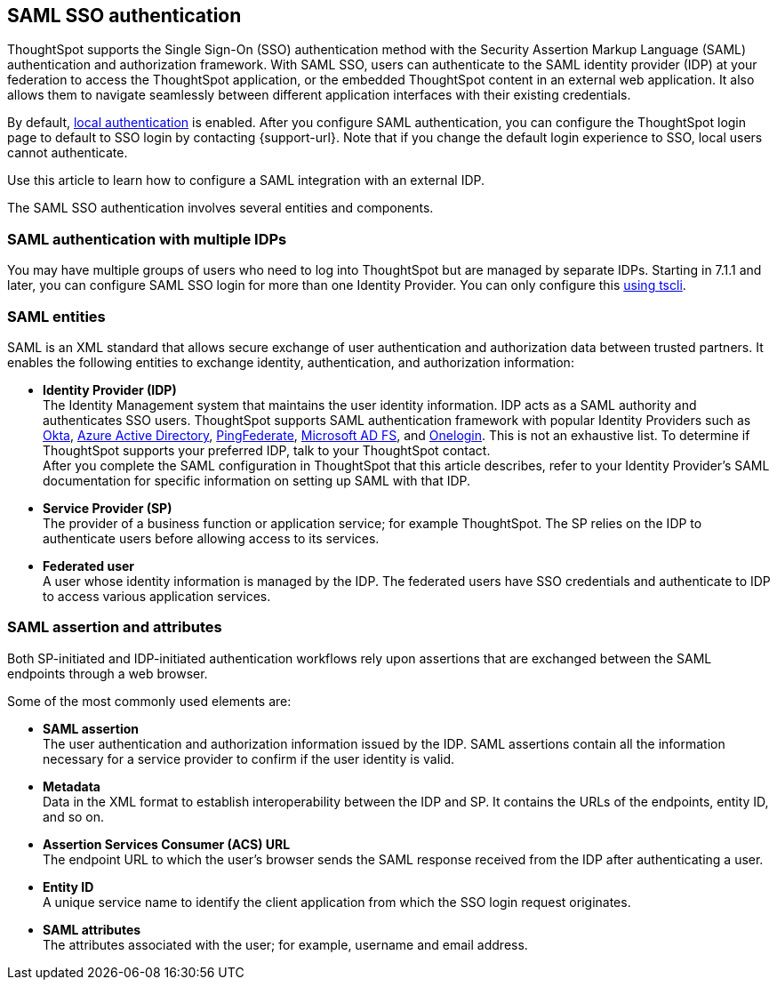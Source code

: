 == SAML SSO authentication

ThoughtSpot supports the Single Sign-On (SSO) authentication method with the Security Assertion Markup Language (SAML) authentication and authorization framework. With SAML SSO, users can authenticate to the SAML identity provider (IDP) at your federation to access the ThoughtSpot application, or the embedded ThoughtSpot content in an external web application. It also allows them to navigate seamlessly between different application interfaces with their existing credentials.

By default, xref:admin-portal-authentication-local.adoc[local authentication] is enabled. After you configure SAML authentication, you can configure the ThoughtSpot login page to default to SSO login by contacting {support-url}. Note that if you change the default login experience to SSO, local users cannot authenticate.

Use this article to learn how to configure a SAML integration with an external IDP.

The SAML SSO authentication involves several entities and components.

=== SAML authentication with multiple IDPs
You may have multiple groups of users who need to log into ThoughtSpot but are managed by separate IDPs. Starting in 7.1.1 and later, you can configure SAML SSO login for more than one Identity Provider. You can only configure this <<saml-configure-tscli,using tscli>>.

=== SAML entities

SAML is an XML standard that allows secure exchange of user authentication and authorization data between trusted partners. It enables the following entities to exchange identity, authentication, and authorization information:

- **Identity Provider (IDP)** +
The Identity Management system that maintains the user identity information. IDP acts as a SAML authority and authenticates SSO users. ThoughtSpot supports SAML authentication framework with popular Identity Providers such as https://developer.okta.com/docs/guides/build-sso-integration/saml2/before-you-begin/[Okta^], https://docs.microsoft.com/en-us/powerapps/maker/portals/configure/configure-saml2-settings-azure-ad[Azure Active Directory^], https://docs.pingidentity.com/bundle/pingfederate-102/page/ikb1564003000542.html[PingFederate^], https://docs.microsoft.com/en-us/powerapps/maker/portals/configure/configure-saml2-settings[Microsoft AD FS^], and https://developers.onelogin.com/saml[Onelogin^]. This is not an exhaustive list. To determine if ThoughtSpot supports your preferred IDP, talk to your ThoughtSpot contact. +
After you complete the SAML configuration in ThoughtSpot that this article describes, refer to your Identity Provider’s SAML documentation for specific information on setting up SAML with that IDP.

- **Service Provider (SP)** +
The provider of a business function or application service; for example ThoughtSpot. The SP relies on the IDP to authenticate users before allowing access to its services.

- **Federated user** +
A user whose identity information is managed by the IDP. The federated users have SSO credentials and authenticate to IDP to access various application services.

=== SAML assertion and attributes

Both SP-initiated and IDP-initiated authentication workflows rely upon assertions that are exchanged between the SAML endpoints through a web browser.

Some of the most commonly used elements are:

- **SAML assertion** +
The user authentication and authorization information issued by the IDP. SAML assertions contain all the information necessary for a service provider to confirm if the user identity is valid.

- **Metadata** +
Data in the XML format to establish interoperability between the IDP and SP. It contains the URLs of the endpoints, entity ID, and so on.

- **Assertion Services Consumer (ACS) URL** +
The endpoint URL to which the user’s browser sends the SAML response received from the IDP after authenticating a user.

- **Entity ID** +
A unique service name to identify the client application from which the SSO login request originates.

- **SAML attributes** +
The attributes associated with the user; for example, username and email address.
